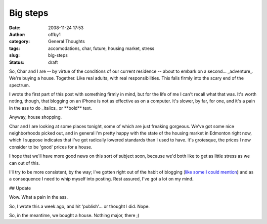 Big steps
#########
:date: 2008-11-24 17:53
:author: offby1
:category: General Thoughts
:tags: accomodations, char, future, housing market, stress
:slug: big-steps
:status: draft

So, Char and I are -- by virtue of the conditions of our current
residence -- about to embark on a second... \_adventure\_. We're buying
a house. Together. Like real adults, with real responsibilities. This
falls firmly into the scary end of the spectrum.

I wrote the first part of this post with something firmly in mind, but
for the life of me I can't recall what that was. It's worth noting,
though, that blogging on an iPhone is not as effective as on a computer.
It's slower, by far, for one, and it's a pain in the ass to do
\_italics\_ or \*\*bold\*\* text.

Anyway, house shopping.

Char and I are looking at some places tonight, some of which are just
freaking gorgeous. We've got some nice neighborhoods picked out, and in
general I'm pretty happy with the state of the housing market in
Edmonton right now, which I suppose indicates that I've got radically
lowered standards than I used to have. It's grotesque, the prices I now
consider to be 'good' prices for a house.

I hope that we'll have more good news on this sort of subject soon,
because we'd both like to get as little stress as we can out of this.

I'll try to be more consistent, by the way; I've gotten right out of the
habit of blogging (`like some I could
mention <http://www.offby1.net/mildillson/>`__) and as a consequence I
need to whip myself into posting. Rest assured, I've got a lot on my
mind.

## Update

Wow. What a pain in the ass.

So, I wrote this a week ago, and hit 'publish'... or thought I did.
Nope.

So, in the meantime, we bought a house. Nothing major, there ;)
